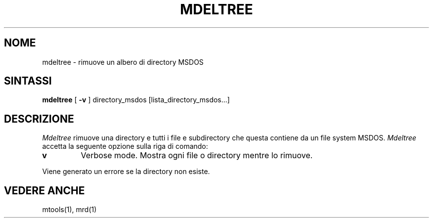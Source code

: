 '\" t
.\" Note: this must be run through tbl before nroff.
.\" The magic cookie on the first line triggers this under some man program
.\"
.\" Traduzione in italiano di Giovanni Bortolozzo <borto@dei.unipd.it>
.\" Agosto 1996
.\"
.\" " for hilit19
.TH MDELTREE 1 local
.SH NOME
mdeltree \- rimuove un albero di directory MSDOS
.SH SINTASSI
.B mdeltree
[
.B -v
]
directory_msdos [lista_directory_msdos...]
.SH DESCRIZIONE
.I Mdeltree
rimuove una directory e tutti i file e subdirectory che questa contiene
da un file system MSDOS.
.I Mdeltree
accetta la seguente opzione sulla riga di comando:
.TP
.B v
Verbose mode. Mostra ogni file o directory mentre lo rimuove.
.PP
Viene generato un errore se la directory non esiste.
.SH VEDERE ANCHE
mtools(1), mrd(1)
